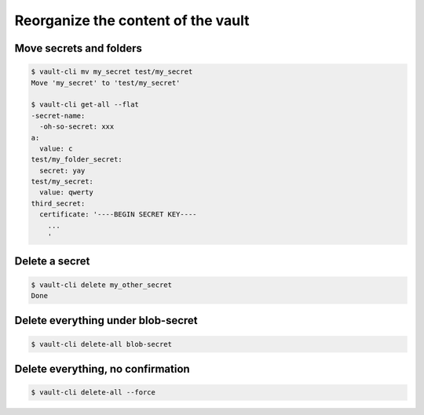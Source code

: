 Reorganize the content of the vault
===================================


Move secrets and folders
~~~~~~~~~~~~~~~~~~~~~~~~

.. code:: console

   $ vault-cli mv my_secret test/my_secret
   Move 'my_secret' to 'test/my_secret'

   $ vault-cli get-all --flat
   -secret-name:
     -oh-so-secret: xxx
   a:
     value: c
   test/my_folder_secret:
     secret: yay
   test/my_secret:
     value: qwerty
   third_secret:
     certificate: '----BEGIN SECRET KEY----
       ...
       '

Delete a secret
~~~~~~~~~~~~~~~

.. code:: console

   $ vault-cli delete my_other_secret
   Done


Delete everything under blob-secret
~~~~~~~~~~~~~~~~~~~~~~~~~~~~~~~~~~~

.. code:: console

   $ vault-cli delete-all blob-secret

Delete everything, no confirmation
~~~~~~~~~~~~~~~~~~~~~~~~~~~~~~~~~~

.. code:: console

   $ vault-cli delete-all --force
